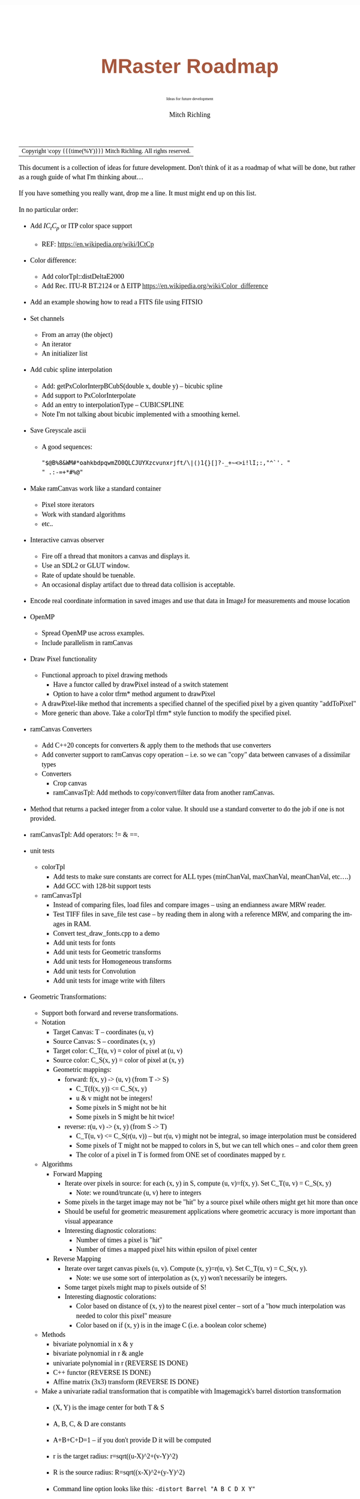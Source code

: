 # -*- Mode:Org; Coding:utf-8; fill-column:158 -*-
# ######################################################################################################################################################.H.S.##
# FILE:        roadmap.org
#+TITLE:       MRaster Roadmap
#+SUBTITLE:    Ideas for future development
#+AUTHOR:      Mitch Richling
#+EMAIL:       http://www.mitchr.me/
#+DESCRIPTION: DESCRIPTION FIXME
#+KEYWORDS:    KEYWORDS FIXME
#+LANGUAGE:    en
#+OPTIONS:     num:t toc:nil \n:nil @:t ::t |:t ^:nil -:t f:t *:t <:t skip:nil d:nil todo:t pri:nil H:5 p:t author:t html-scripts:nil 
#+SEQ_TODO:    TODO:NEW(t)                         TODO:WORK(w)    TODO:HOLD(h)    | TODO:FUTURE(f)   TODO:DONE(d)    TODO:CANCELED(c)
#+PROPERTY: header-args :eval never-export
#+HTML_HEAD: <style>body { width: 95%; margin: 2% auto; font-size: 18px; line-height: 1.4em; font-family: Georgia, serif; color: black; background-color: white; }</style>
#+HTML_HEAD: <style>body { min-width: 500px; max-width: 1024px; }</style>
#+HTML_HEAD: <style>h1,h2,h3,h4,h5,h6 { color: #A5573E; line-height: 1em; font-family: Helvetica, sans-serif; }</style>
#+HTML_HEAD: <style>h1,h2,h3 { line-height: 1.4em; }</style>
#+HTML_HEAD: <style>h1.title { font-size: 3em; }</style>
#+HTML_HEAD: <style>.subtitle { font-size: 0.6em; }</style>
#+HTML_HEAD: <style>h4,h5,h6 { font-size: 1em; }</style>
#+HTML_HEAD: <style>.org-src-container { border: 1px solid #ccc; box-shadow: 3px 3px 3px #eee; font-family: Lucida Console, monospace; font-size: 80%; margin: 0px; padding: 0px 0px; position: relative; }</style>
#+HTML_HEAD: <style>.org-src-container>pre { line-height: 1.2em; padding-top: 1.5em; margin: 0.5em; background-color: #404040; color: white; overflow: auto; }</style>
#+HTML_HEAD: <style>.org-src-container>pre:before { display: block; position: absolute; background-color: #b3b3b3; top: 0; right: 0; padding: 0 0.2em 0 0.4em; border-bottom-left-radius: 8px; border: 0; color: white; font-size: 100%; font-family: Helvetica, sans-serif;}</style>
#+HTML_HEAD: <style>pre.example { white-space: pre-wrap; white-space: -moz-pre-wrap; white-space: -o-pre-wrap; font-family: Lucida Console, monospace; font-size: 80%; background: #404040; color: white; display: block; padding: 0em; border: 2px solid black; }</style>
#+HTML_LINK_HOME: https://www.mitchr.me/
#+HTML_LINK_UP: https://richmit.github.io/mraster/index.html
# ######################################################################################################################################################.H.E.##

#+ATTR_HTML: :border 2 solid #ccc :frame hsides :align center
| Copyright \copy {{{time(%Y)}}} Mitch Richling. All rights reserved. |

#+TOC: headlines 5

This document is a collection of ideas for future development.  Don't
think of it as a roadmap of what will be done, but rather as a rough
guide of what I'm thinking about...

If you have something you really want, drop me a line.  It must might
end up on this list.

In no particular order:

 - Add $IC_tC_p$ or ITP color space support
   - REF: https://en.wikipedia.org/wiki/ICtCp
 - Color difference:
   - Add colorTpl::distDeltaE2000
   - Add Rec. ITU-R BT.2124 or \Delta EITP https://en.wikipedia.org/wiki/Color_difference
 - Add an example showing how to read a FITS file using FITSIO
 - Set channels
   - From an array (the object)
   - An iterator
   - An initializer list
 - Add cubic spline interpolation
   - Add: getPxColorInterpBCubS(double x, double y) -- bicubic spline
   - Add support to PxColorInterpolate
   - Add an entry to interpolationType -- CUBICSPLINE
   - Note I'm not talking about bicubic implemented with a smoothing kernel.
 - Save Greyscale ascii
   - A good sequences:
     #+begin_src text
     "$@B%8&WM#*oahkbdpqwmZO0QLCJUYXzcvunxrjft/\|()1{}[]?-_+~<>i!lI;:,"^`'. "
     " .:-=+*#%@"
     #+end_src
 - Make ramCanvas work like a standard container
   - Pixel store iterators
   - Work with standard algorithms
   - etc..
 - Interactive canvas observer
   - Fire off a thread that monitors a canvas and displays it.
   - Use an SDL2 or GLUT window.
   - Rate of update should be tuenable.
   - An occasional display artifact due to thread data collision is acceptable.
 - Encode real coordinate information in saved images and use that data in ImageJ for measurements and mouse location
 - OpenMP
   - Spread OpenMP use across examples.
   - Include parallelism in ramCanvas
 - Draw Pixel functionality
   - Functional approach to pixel drawing methods
     - Have a functor called by drawPixel instead of a switch statement
     - Option to have a color tfrm* method argument to drawPixel
   - A drawPixel-like method that increments a specified channel of the specified pixel by a given quantity  "addToPixel"
   - More generic than above.  Take a colorTpl tfrm* style function to modify the specified pixel.
 - ramCanvas Converters
   - Add C++20 concepts for converters & apply them to the methods that use converters
   - Add converter support to ramCanvas copy operation -- i.e. so we can "copy" data between canvases of a dissimilar types
   - Converters
     - Crop canvas
     - ramCanvasTpl: Add methods to copy/convert/filter data from another ramCanvas.
 - Method that returns a packed integer from a color value.  It should use a standard converter to do the job if one is not provided.
 - ramCanvasTpl: Add operators: != & ==.
 - unit tests
   - colorTpl
     - Add tests to make sure constants are correct for ALL types (minChanVal, maxChanVal, meanChanVal, etc....)
     - Add GCC with 128-bit support tests
   - ramCanvasTpl
     - Instead of comparing files, load files and compare images -- using an endianness aware MRW reader.
     - Test TIFF files in save_file test case -- by reading them in along with a reference MRW, and comparing the images in RAM.
     - Convert test_draw_fonts.cpp to a demo
     - Add unit tests for fonts
     - Add unit tests for Geometric transforms
     - Add unit tests for Homogeneous transforms
     - Add unit tests for Convolution
     - Add unit tests for image write with filters
 - Geometric Transformations:
   - Support both forward and reverse transformations.
   - Notation
     - Target Canvas: T -- coordinates (u, v)
     - Source Canvas: S -- coordinates (x, y)
     - Target color: C_T(u, v) = color of pixel at (u, v)
     - Source color: C_S(x, y) = color of pixel at (x, y)
     - Geometric mappings: 
       - forward: f(x, y) -> (u, v)   (from T -> S)
         - C_T(f(x, y)) <= C_S(x, y)
         - u & v might not be integers!
         - Some pixels in S might not be hit
         - Some pixels in S might be hit twice!
       - reverse: r(u, v) -> (x, y)   (from S -> T)
         - C_T(u, v) <= C_S(r(u, v)) -- but r(u, v) might not be integral, so image interpolation must be considered
         - Some pixels of T might not be mapped to colors in S, but we can tell which ones -- and color them green
         - The color of a pixel in T is formed from ONE set of coordinates mapped by r.
   - Algorithms
     - Forward Mapping
       - Iterate over pixels in source:  for each (x, y) in S, compute (u, v)=f(x, y).  Set C_T(u, v) = C_S(x, y)
         - Note: we round/truncate (u, v) here to integers
       - Some pixels in the target image may not be "hit" by a source pixel while others might get hit more than once
       - Should be useful for geometric measurement applications where geometric accuracy is more important than visual appearance
       - Interesting diagnostic colorations:
         - Number of times a pixel is "hit"
         - Number of times a mapped pixel hits within epsilon of pixel center
     - Reverse Mapping
       - Iterate over target canvas pixels (u, v).  Compute (x, y)=r(u, v).  Set C_T(u, v) = C_S(x, y).
         - Note: we use some sort of interpolation as (x, y) won't necessarily be integers.
       - Some target pixels might map to pixels outside of S!
       - Interesting diagnostic colorations:
         - Color based on distance of (x, y) to the nearest pixel center -- sort of a "how much interpolation was needed to color this pixel" measure
         - Color based on if (x, y) is in the image C (i.e. a boolean color scheme)
   - Methods
     - bivariate polynomial in x & y
     - bivariate polynomial in r & angle
     - univariate polynomial in r (REVERSE IS DONE)
     - C++ functor (REVERSE IS DONE)
     - Affine matrix (3x3) transform (REVERSE IS DONE)
   - Make a univariate radial transformation that is compatible with Imagemagick's barrel distortion transformation
     - (X, Y) is the image center for both T & S
     - A, B, C, & D are constants
     - A+B+C+D=1 -- if you don't provide D it will be computed
     - r is the target radius: r=sqrt((u-X)^2+(v-Y)^2)
     - R is the source radius: R=sqrt((x-X)^2+(y-Y)^2)
     - Command line option looks like this: =-distort Barrel "A B C D X Y"=
     - The polynomial looks like this: R = r * ( A*r^3 + B*r^2 + C*r + D )
     - Algorithm:
       #+begin_src text
       for each (u,v) 
        r=sqrt((u-X)^2+(v-Y)^2)
        R = r * ( A*r^3 + B*r^2 + C*r + D )
        x = u * r / R + X
        y = v * r / R + Y
       #+end_src
   - Bivariate Polynomials
     - Single list of coefficients
     - Order is lexicographic $$\sum_{i=0..2} \sum_{j=0..2} a_{(i, j)}x^iy^j$$
       - 2nd: 00 01 02 10 11 12 20 21 22 -> a00*x^0*y^0 + a01*x^0*y^1 + ... + a21*x^2*y^1 + a22*x^2*y^2
       - 3rd: 00 01 02 03 10 11 12 13 20 21 22 23 30 31 32 33
     - Psudocode
       #+begin_src c++
       const maxPower = 2;
       vector<double> xpowers(maxPower+1);
       xpowers[0] = 1;
       vector<double> ypowers(maxPower+1);
       ypowers[0] = 1;
       for(i=1; i<=maxPower; i++) {
         xpowers[i] = x * xpowers[i-1];
         ypowers[i] = y * ypowers[i-1];
       }
       pvalue = 0;
       k=0;
       for(i=0; i<=maxPower; i++) {
         for(j=0; j<=maxPower; j++) {
           pvalue += poly[k] * xpowers[i] * ypowers[j];
           k++;
         }
       }
       #+end_src
   - Matrix
     - Just an array of 9 elements
 - Make use of tuple assignment notation
     #+begin_src c++
     std::tuple<float&, char&&, int> tpl(x, std::move(y), z);
     const auto& [a, b, c] = tpl;
     #+end_src



